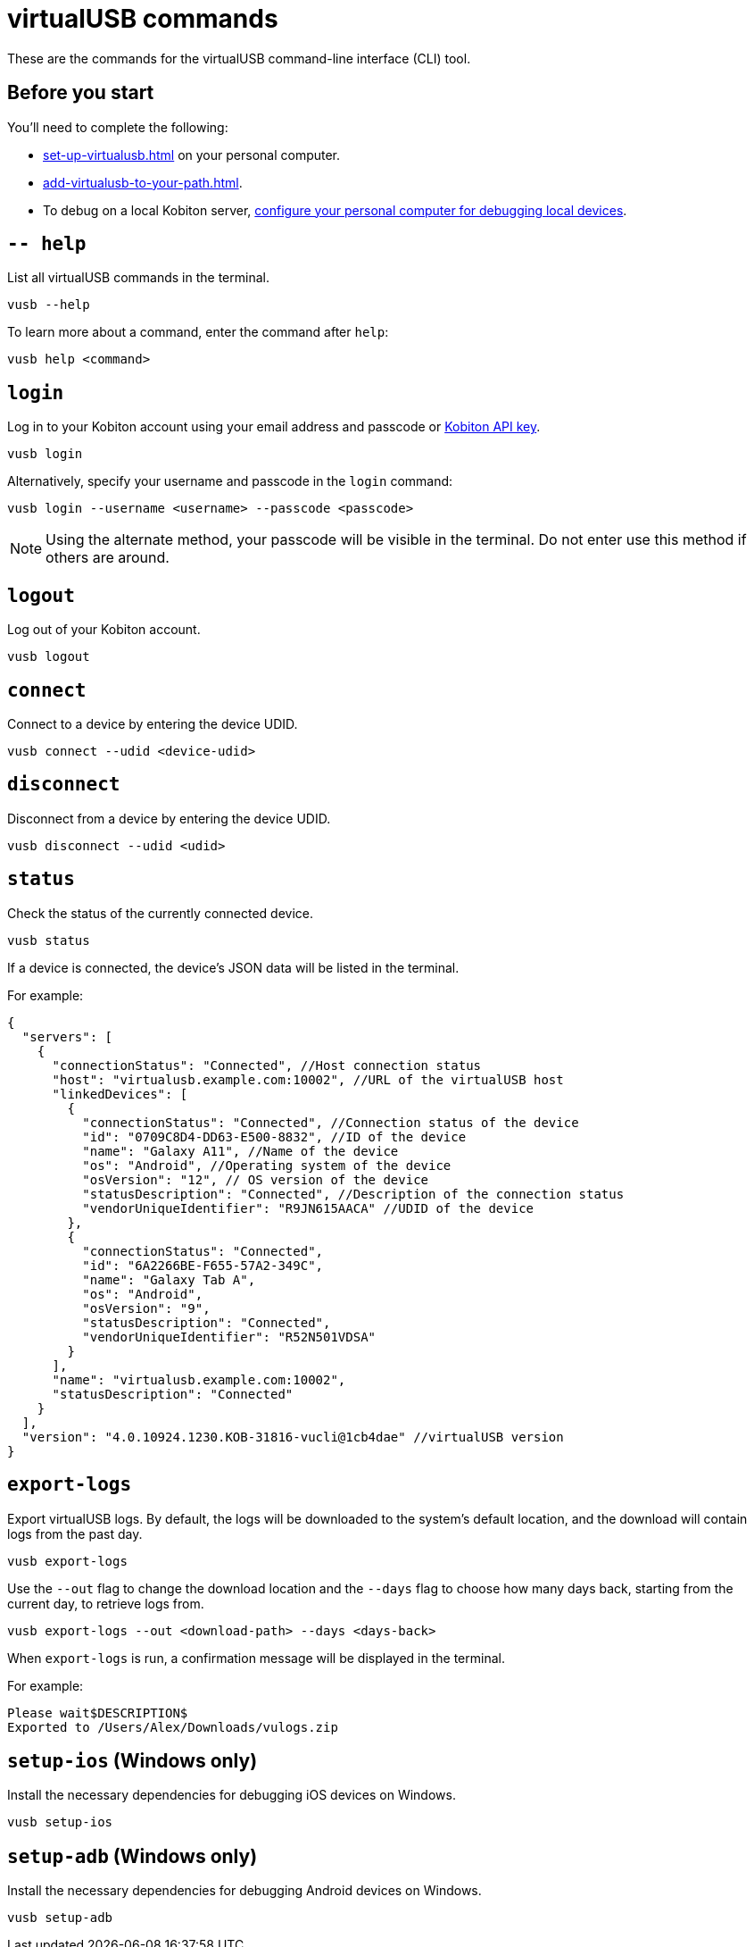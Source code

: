 = virtualUSB commands
:navtitle: virtualUSB commands

These are the commands for the virtualUSB command-line interface (CLI) tool.

== Before you start

You'll need to complete the following:

* xref:set-up-virtualusb.adoc[] on your personal computer.
* xref:add-virtualusb-to-your-path.adoc[].
* To debug on a local Kobiton server, xref:debugging:local-devices/configure-personal-computer.adoc[configure your personal computer for debugging local devices].

== `-- help`

List all virtualUSB commands in the terminal.

[source,shell]
----
vusb --help
----

To learn more about a command, enter the command after `help`:

[source,shell]
----
vusb help <command>
----

== `login`

Log in to your Kobiton account using your email address and passcode or xref:profile:your-api-keys.adoc[Kobiton API key].

[source,shell]
----
vusb login
----

Alternatively, specify your username and passcode in the `login` command:

[source,shell]
----
vusb login --username <username> --passcode <passcode>
----

[NOTE]
Using the alternate method, your passcode will be visible in the terminal. Do not enter use this method if others are around.

== `logout`

Log out of your Kobiton account.

[source,shell]
----
vusb logout
----

== `connect`

Connect to a device by entering the device UDID.

[source,shell]
----
vusb connect --udid <device-udid>
----

== `disconnect`

Disconnect from a device by entering the device UDID.

[source,shell]
----
vusb disconnect --udid <udid>
----

== `status`

Check the status of the currently connected device.

[source,shell]
----
vusb status
----

If a device is connected, the device's JSON data will be listed in the terminal.

For example:

[source,json]
----
{
  "servers": [
    {
      "connectionStatus": "Connected", //Host connection status
      "host": "virtualusb.example.com:10002", //URL of the virtualUSB host
      "linkedDevices": [
        {
          "connectionStatus": "Connected", //Connection status of the device
          "id": "0709C8D4-DD63-E500-8832", //ID of the device
          "name": "Galaxy A11", //Name of the device
          "os": "Android", //Operating system of the device
          "osVersion": "12", // OS version of the device
          "statusDescription": "Connected", //Description of the connection status
          "vendorUniqueIdentifier": "R9JN615AACA" //UDID of the device
        },
        {
          "connectionStatus": "Connected",
          "id": "6A2266BE-F655-57A2-349C",
          "name": "Galaxy Tab A",
          "os": "Android",
          "osVersion": "9",
          "statusDescription": "Connected",
          "vendorUniqueIdentifier": "R52N501VDSA"
        }
      ],
      "name": "virtualusb.example.com:10002",
      "statusDescription": "Connected"
    }
  ],
  "version": "4.0.10924.1230.KOB-31816-vucli@1cb4dae" //virtualUSB version
}
----

== `export-logs`

Export virtualUSB logs. By default, the logs will be downloaded to the system's default location, and the download will contain logs from the past day.

[source,shell]
----
vusb export-logs
----

Use the `--out` flag to change the download location and the `--days` flag to choose how many days back, starting from the current day, to retrieve logs from.

[source,shell]
----
vusb export-logs --out <download-path> --days <days-back>
----

When `export-logs` is run, a confirmation message will be displayed in the terminal.

For example:

[source,shell]
----
Please wait$DESCRIPTION$
Exported to /Users/Alex/Downloads/vulogs.zip
----

== `setup-ios` (Windows only)

Install the necessary dependencies for debugging iOS devices on Windows.

[source,shell]
----
vusb setup-ios
----

== `setup-adb` (Windows only)

Install the necessary dependencies for debugging Android devices on Windows.

[source,shell]
----
vusb setup-adb
----
